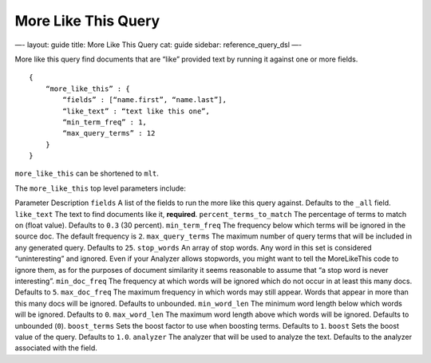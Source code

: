 
======================
 More Like This Query 
======================




—-
layout: guide
title: More Like This Query
cat: guide
sidebar: reference\_query\_dsl
—-

More like this query find documents that are “like” provided text by
running it against one or more fields.

::

    {
        “more_like_this” : {
            “fields” : [“name.first”, “name.last”],
            “like_text” : “text like this one”,
            “min_term_freq” : 1,
            “max_query_terms” : 12
        }
    }

``more_like_this`` can be shortened to ``mlt``.

The ``more_like_this`` top level parameters include:

Parameter
Description
``fields``
A list of the fields to run the more like this query against. Defaults
to the ``_all`` field.
``like_text``
The text to find documents like it, **required**.
``percent_terms_to_match``
The percentage of terms to match on (float value). Defaults to ``0.3``
(30 percent).
``min_term_freq``
The frequency below which terms will be ignored in the source doc. The
default frequency is ``2``.
``max_query_terms``
The maximum number of query terms that will be included in any generated
query. Defaults to ``25``.
``stop_words``
An array of stop words. Any word in this set is considered
“uninteresting” and ignored. Even if your Analyzer allows stopwords, you
might want to tell the MoreLikeThis code to ignore them, as for the
purposes of document similarity it seems reasonable to assume that “a
stop word is never interesting”.
``min_doc_freq``
The frequency at which words will be ignored which do not occur in at
least this many docs. Defaults to ``5``.
``max_doc_freq``
The maximum frequency in which words may still appear. Words that appear
in more than this many docs will be ignored. Defaults to unbounded.
``min_word_len``
The minimum word length below which words will be ignored. Defaults to
``0``.
``max_word_len``
The maximum word length above which words will be ignored. Defaults to
unbounded (``0``).
``boost_terms``
Sets the boost factor to use when boosting terms. Defaults to ``1``.
``boost``
Sets the boost value of the query. Defaults to ``1.0``.
``analyzer``
The analyzer that will be used to analyze the text. Defaults to the
analyzer associated with the field.



